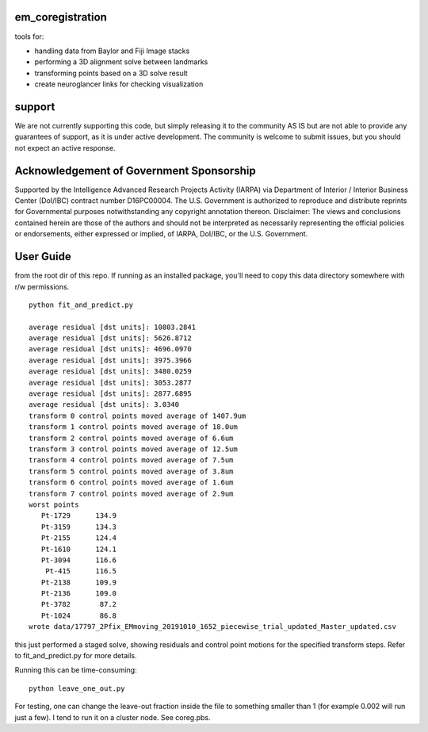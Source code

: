 em_coregistration
#################

tools for:

- handling data from Baylor and Fiji Image stacks
- performing a 3D alignment solve between landmarks
- transforming points based on a 3D solve result
- create neuroglancer links for checking visualization
 
support
#######

We are not currently supporting this code, but simply releasing it to the community AS IS but are not able to provide any guarantees of support, as it is under active development. The community is welcome to submit issues, but you should not expect an active response.

Acknowledgement of Government Sponsorship
#########################################

Supported by the Intelligence Advanced Research Projects Activity (IARPA) via Department of Interior / Interior Business Center (DoI/IBC) contract number D16PC00004. The U.S. Government is authorized to reproduce and distribute reprints for Governmental purposes notwithstanding any copyright annotation thereon. Disclaimer: The views and conclusions contained herein are those of the authors and should not be interpreted as necessarily representing the official policies or endorsements, either expressed or implied, of IARPA, DoI/IBC, or the U.S. Government.


User Guide
##########

from the root dir of this repo. If running as an installed package, you'll need to copy this data directory somewhere with r/w permissions.
::
   python fit_and_predict.py

   average residual [dst units]: 10803.2841
   average residual [dst units]: 5626.8712
   average residual [dst units]: 4696.0970
   average residual [dst units]: 3975.3966
   average residual [dst units]: 3480.0259
   average residual [dst units]: 3053.2877
   average residual [dst units]: 2877.6895
   average residual [dst units]: 3.0340
   transform 0 control points moved average of 1407.9um
   transform 1 control points moved average of 18.0um
   transform 2 control points moved average of 6.6um
   transform 3 control points moved average of 12.5um
   transform 4 control points moved average of 7.5um
   transform 5 control points moved average of 3.8um
   transform 6 control points moved average of 1.6um
   transform 7 control points moved average of 2.9um
   worst points
      Pt-1729      134.9
      Pt-3159      134.3
      Pt-2155      124.4
      Pt-1610      124.1
      Pt-3094      116.6
       Pt-415      116.5
      Pt-2138      109.9
      Pt-2136      109.0
      Pt-3782       87.2
      Pt-1024       86.8
   wrote data/17797_2Pfix_EMmoving_20191010_1652_piecewise_trial_updated_Master_updated.csv

this just performed a staged solve, showing residuals and control point motions for the specified transform steps. Refer to fit_and_predict.py for more details.

Running this can be time-consuming:
::
    python leave_one_out.py

For testing, one can change the leave-out fraction inside the file to something smaller than 1 (for example 0.002 will run just a few). I tend to run it on a cluster node. See coreg.pbs.

.. The neuroglancer voxels are anisotropic, but the Fiji coordinates are isotropic. It is easier to just solve and transform in isotropic coordinates. From the transform results, it is an additional step to go to voxels:
   ::
      from coregister.transform import em_nm_to_voxels
   
      em_nm_to_voxels(s2.data['dst'])[0:4]
   
      array([[290095, 176880,  14977],
             [344856, 145878,  16363],
             [342623, 187225,  17086],
             [318735, 124452,  15965]])
   
   you can go backwards also:
   ::
      em_nm_to_voxels(em_nm_to_voxels(s2.data['dst']), inverse=True)[0:4]
   
      array([[1172668.,  717760.,  282120.],
             [1391712.,  593752.,  337560.],
             [1382780.,  759140.,  366480.],
             [1287228.,  508048.,  321640.]])
   
   There is a not-so-smooth way to make a neuroglancer link:
   ::
      from links.make_ndviz_links import nglink1, example
      vox = em_nm_to_voxels(s2.data['dst'])[0:4]
      vox
   
      array([[290095, 176880,  14977],
             [344856, 145878,  16363],
             [342623, 187225,  17086],
             [318735, 124452,  15965]])
   
      print(nglink1(example['template_url'], vox[0]))
   
      https://neuromancer-seung-import.appspot.com/#!{"layers":[{"tab":"annotations","selectedAnnotation":"data-bounds","source":"precomputed://gs://microns-seunglab/minnie_v4/alignment/fine/sergiy_multimodel_v1/vector_fixer30_faster_v01/image_stitch_multi_block_v1","type":"image","name":"Minnie65"}],"navigation":{"pose":{"position":{"voxelSize":[4,4,40],"voxelCoordinates":[290095, 176880, 14977]}},"zoomFactor":100.0},"jsonStateServer":"https://www.dynamicannotationframework.com/nglstate/post","layout":"4panel"}
